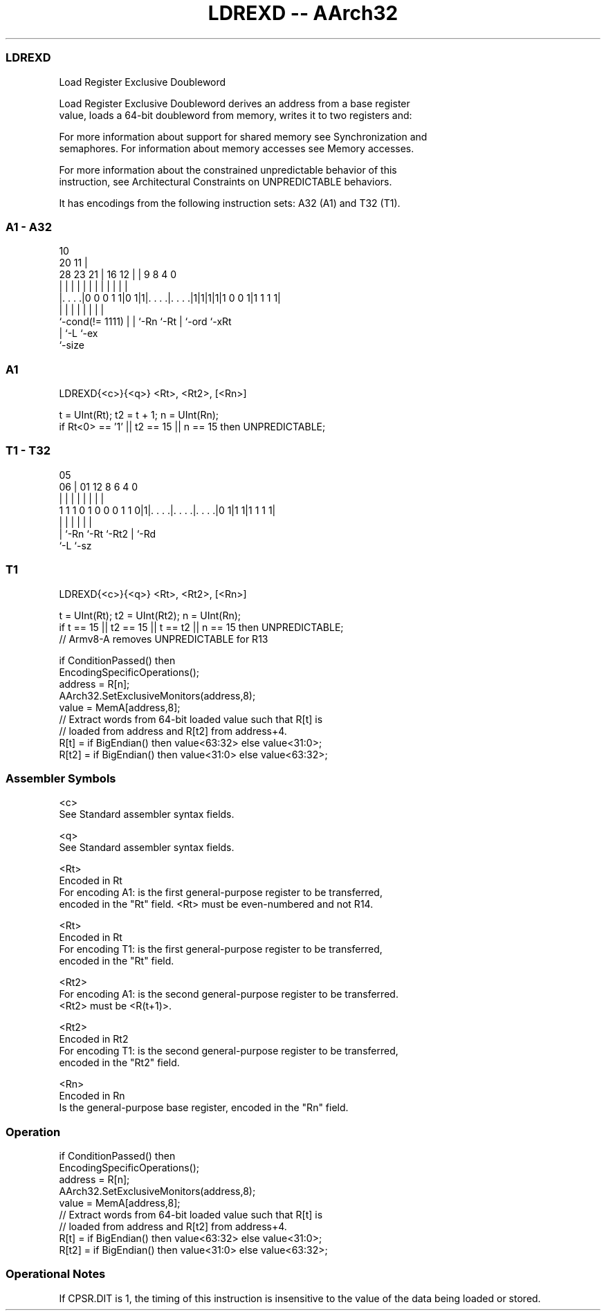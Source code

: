 .nh
.TH "LDREXD -- AArch32" "7" " "  "instruction" "general"
.SS LDREXD
 Load Register Exclusive Doubleword

 Load Register Exclusive Doubleword derives an address from a base register
 value, loads a 64-bit doubleword from memory, writes it to two registers and:


 For more information about support for shared memory see Synchronization and
 semaphores. For information about memory accesses see Memory accesses.

 For more information about the constrained unpredictable behavior of this
 instruction, see Architectural Constraints on UNPREDICTABLE behaviors.


It has encodings from the following instruction sets:  A32 (A1) and  T32 (T1).

.SS A1 - A32
 
                                                                   
                                             10                    
                         20                11 |                    
         28        23  21 |      16      12 | | 9 8       4       0
          |         |   | |       |       | | | | |       |       |
  |. . . .|0 0 0 1 1|0 1|1|. . . .|. . . .|1|1|1|1|1 0 0 1|1 1 1 1|
  |                 |   | |       |           | |         |
  `-cond(!= 1111)   |   | `-Rn    `-Rt        | `-ord     `-xRt
                    |   `-L                   `-ex
                    `-size
  
  
 
.SS A1
 
 LDREXD{<c>}{<q>} <Rt>, <Rt2>, [<Rn>]
 
 t = UInt(Rt);  t2 = t + 1;  n = UInt(Rn);
 if Rt<0> == '1' || t2 == 15 || n == 15 then UNPREDICTABLE;
.SS T1 - T32
 
                                                                   
                                                                   
                         05                                        
                       06 |      01      12       8   6   4       0
                        | |       |       |       |   |   |       |
   1 1 1 0 1 0 0 0 1 1 0|1|. . . .|. . . .|. . . .|0 1|1 1|1 1 1 1|
                        | |       |       |           |   |
                        | `-Rn    `-Rt    `-Rt2       |   `-Rd
                        `-L                           `-sz
  
  
 
.SS T1
 
 LDREXD{<c>}{<q>} <Rt>, <Rt2>, [<Rn>]
 
 t = UInt(Rt);  t2 = UInt(Rt2);  n = UInt(Rn);
 if t == 15 || t2 == 15 || t == t2 || n == 15 then UNPREDICTABLE;
 // Armv8-A removes UNPREDICTABLE for R13
 
 if ConditionPassed() then
     EncodingSpecificOperations();
     address = R[n];
     AArch32.SetExclusiveMonitors(address,8);
     value = MemA[address,8];
     // Extract words from 64-bit loaded value such that R[t] is
     // loaded from address and R[t2] from address+4.
     R[t]  = if BigEndian() then value<63:32> else value<31:0>;
     R[t2] = if BigEndian() then value<31:0> else value<63:32>;
 

.SS Assembler Symbols

 <c>
  See Standard assembler syntax fields.

 <q>
  See Standard assembler syntax fields.

 <Rt>
  Encoded in Rt
  For encoding A1: is the first general-purpose register to be transferred,
  encoded in the "Rt" field. <Rt> must be even-numbered and not R14.

 <Rt>
  Encoded in Rt
  For encoding T1: is the first general-purpose register to be transferred,
  encoded in the "Rt" field.

 <Rt2>
  For encoding A1: is the second general-purpose register to be transferred.
  <Rt2> must be <R(t+1)>.

 <Rt2>
  Encoded in Rt2
  For encoding T1: is the second general-purpose register to be transferred,
  encoded in the "Rt2" field.

 <Rn>
  Encoded in Rn
  Is the general-purpose base register, encoded in the "Rn" field.



.SS Operation

 if ConditionPassed() then
     EncodingSpecificOperations();
     address = R[n];
     AArch32.SetExclusiveMonitors(address,8);
     value = MemA[address,8];
     // Extract words from 64-bit loaded value such that R[t] is
     // loaded from address and R[t2] from address+4.
     R[t]  = if BigEndian() then value<63:32> else value<31:0>;
     R[t2] = if BigEndian() then value<31:0> else value<63:32>;


.SS Operational Notes

 
 If CPSR.DIT is 1, the timing of this instruction is insensitive to the value of the data being loaded or stored.
